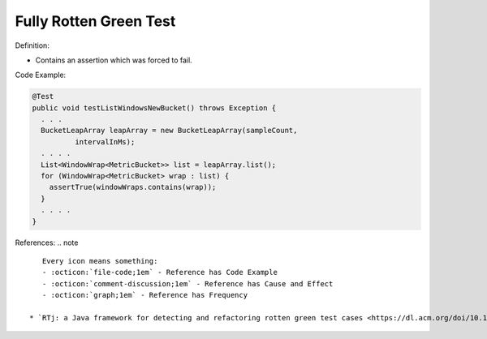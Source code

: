 Fully Rotten Green Test
^^^^^
Definition:

* Contains an assertion which was forced to fail.


Code Example:

.. code-block:: java

  @Test
  public void testListWindowsNewBucket() throws Exception {
    . . .
    BucketLeapArray leapArray = new BucketLeapArray(sampleCount,
            intervalInMs);
    . . . .
    List<WindowWrap<MetricBucket>> list = leapArray.list();
    for (WindowWrap<MetricBucket> wrap : list) {
      assertTrue(windowWraps.contains(wrap));
    }
    . . . .
  }


References:
.. note ::

    Every icon means something:
    - :octicon:`file-code;1em` - Reference has Code Example
    - :octicon:`comment-discussion;1em` - Reference has Cause and Effect
    - :octicon:`graph;1em` - Reference has Frequency

 * `RTj: a Java framework for detecting and refactoring rotten green test cases <https://dl.acm.org/doi/10.1145/3377812.3382151>`_ :octicon:`file-code;1em` :octicon:`comment-discussion;1em` :octicon:`graph;1em`

